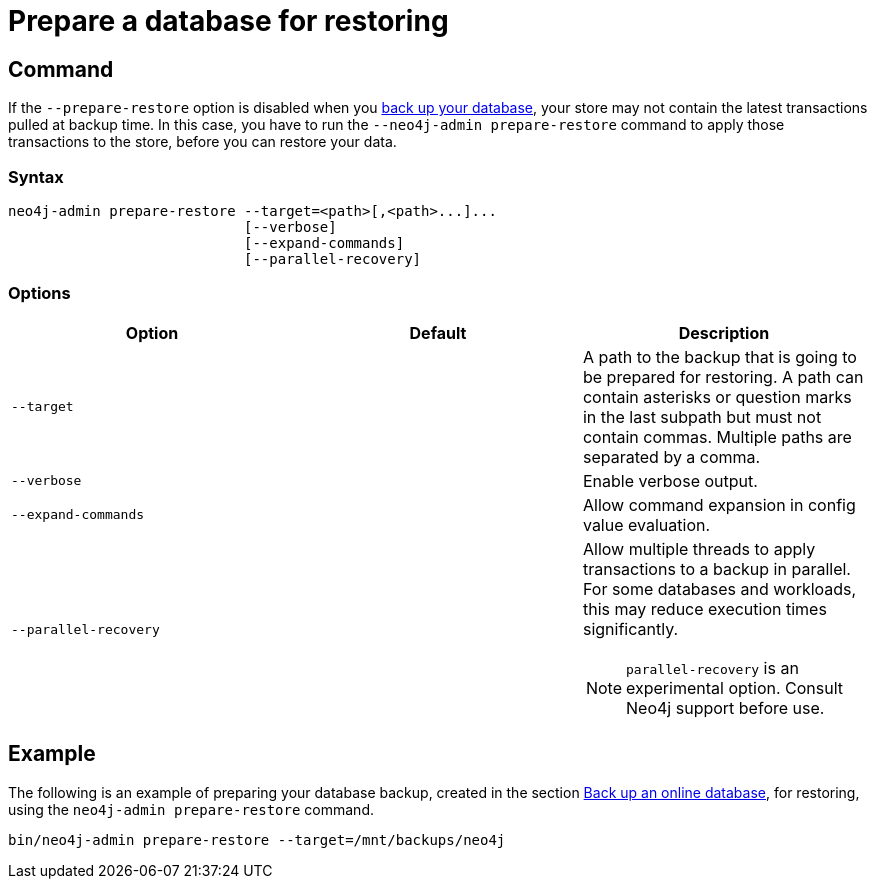 [role=enterprise-edition]
[[prepare-restore]]
= Prepare a database for restoring
:description: This section describes how to apply the latest transactions pulled at the backup time but not yet applied to the store. 

[[prepare-restore-command]]
== Command

If the `--prepare-restore` option is disabled when you xref:backup-restore/online-backup.adoc[back up your database], your store may not contain the latest transactions pulled at backup time.
In this case, you have to run the  `--neo4j-admin prepare-restore` command to apply those transactions to the store, before you can restore your data.

[[prepare-restore-syntax]]
=== Syntax

[source,role=noheader]
----
neo4j-admin prepare-restore --target=<path>[,<path>...]...
                            [--verbose]
                            [--expand-commands]
                            [--parallel-recovery]
----

[[prepare-restore-options]]
=== Options

[options="header",cols=",,a"]
|===
| Option                | Default | Description
| `--target`            |         | A path to the backup that is going to be prepared for restoring. A path can contain asterisks or question marks in the last subpath but must not contain commas. Multiple paths are separated by a comma.
| `--verbose`           |         | Enable verbose output.
| `--expand-commands`   |         | Allow command expansion in config value evaluation.
| `--parallel-recovery` |         | Allow multiple threads to apply transactions to a backup in parallel. For some databases and workloads, this may reduce execution times significantly. +
[NOTE]
====
`parallel-recovery` is an experimental option.
Consult Neo4j support before use.
====
|===


[[prepare-restore-example]]
== Example

The following is an example of preparing your database backup, created in the section xref:backup-restore/online-backup.adoc#online-backup-example[Back up an online database], for restoring, using the `neo4j-admin prepare-restore` command.

[source,shell]
----
bin/neo4j-admin prepare-restore --target=/mnt/backups/neo4j
----
